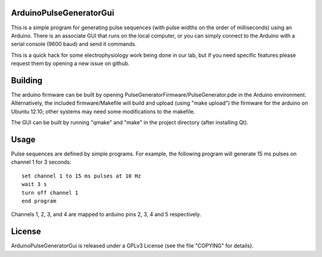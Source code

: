 ArduinoPulseGeneratorGui
========================

This is a simple program for generating pulse sequences (with pulse widths on
the order of milliseconds) using an Arduino.  There is an associate GUI that
runs on the local computer, or you can simply connect to the Arduino with a
serial console (9600 baud) and send it commands.

This is a quick hack for some electrophysiology work being done in our lab, but
if you need specific features please request them by opening a new issue on
github.


Building
========

The arduino firmware can be built by opening
PulseGeneratorFirmware/PulseGenerator.pde in the Arduino environment.
Alternatively, the included firmware/Makefile will build and upload (using
"make upload") the firmware for the arduino on Ubuntu 12.10; other systems
may need some modifications to the makefile.

The GUI can be built by running "qmake" and "make" in the project directory
(after installing Qt).


Usage
=====

Pulse sequences are defined by simple programs.  For example, the following
program will generate 15 ms pulses on channel 1 for 3 seconds::

    set channel 1 to 15 ms pulses at 10 Hz
    wait 3 s
    turn off channel 1
    end program

Channels 1, 2, 3, and 4 are mapped to arduino pins 2, 3, 4 and 5
respectively.


License
=======

ArduinoPulseGeneratorGui is released under a GPLv3 License (see the file
"COPYING" for details).

